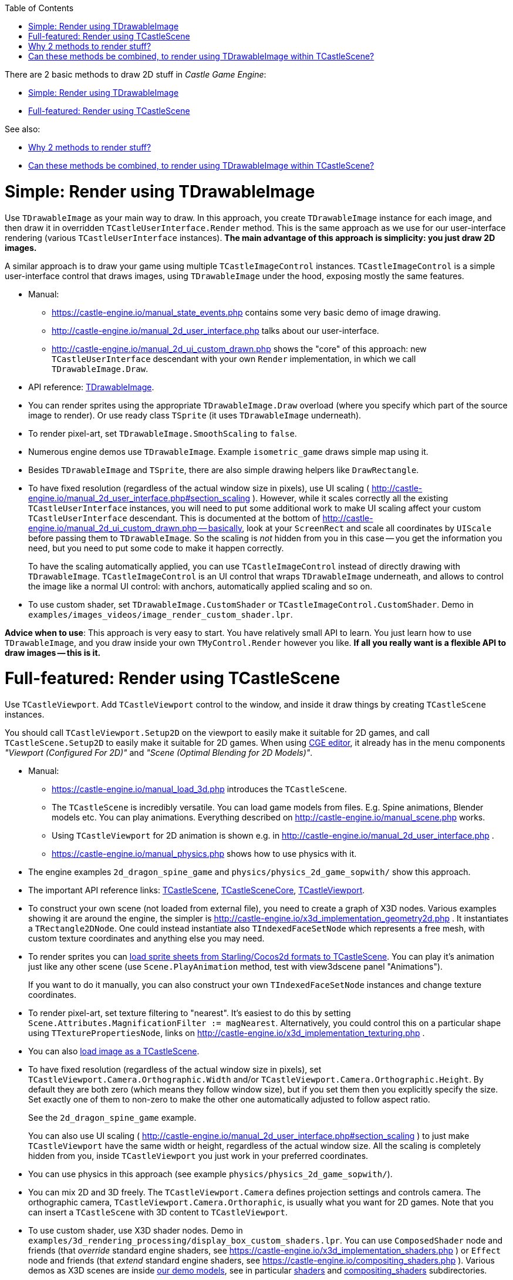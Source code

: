 :doctype: book
:sectnums:
:source-highlighter: coderay
:toc: left

There are 2 basic methods to draw 2D stuff in _Castle Game Engine_:

* <<simple-render-using-tdrawableimage,Simple: Render using TDrawableImage>>
* <<full-featured-render-using-tcastlescene,Full-featured: Render using TCastleScene>>

See also:

* <<why-2-methods-to-render-stuff,Why 2 methods to render stuff?>>
* <<can-these-methods-be-combined-to-render-using-tdrawableimage-within-tcastlescene,Can these methods be combined, to render using TDrawableImage within TCastleScene?>>

= Simple: Render using TDrawableImage

Use `TDrawableImage` as your main way to draw. In this approach, you create `TDrawableImage` instance for each image, and then draw it in overridden `TCastleUserInterface.Render` method. This is the same approach as we use for our user-interface rendering (various `TCastleUserInterface` instances). *The main advantage of this approach is simplicity: you just draw 2D images.*

A similar approach is to draw your game using multiple `TCastleImageControl` instances. `TCastleImageControl` is a simple user-interface control that draws images, using `TDrawableImage` under the hood, exposing mostly the same features.

* Manual:
 ** https://castle-engine.io/manual_state_events.php contains some very basic demo of image drawing.
 ** http://castle-engine.io/manual_2d_user_interface.php talks about our user-interface.
 ** http://castle-engine.io/manual_2d_ui_custom_drawn.php shows the "core" of this approach: new `TCastleUserInterface` descendant with your own `Render` implementation, in which we call `TDrawableImage.Draw`.
* API reference: https://castle-engine.io/apidoc-unstable/html/CastleGLImages.TDrawableImage.html[TDrawableImage].
* You can render sprites using the appropriate `TDrawableImage.Draw` overload (where you specify which part of the source image to render). Or use ready class `TSprite` (it uses `TDrawableImage` underneath).
* To render pixel-art, set `TDrawableImage.SmoothScaling` to `false`.
* Numerous engine demos use `TDrawableImage`. Example `isometric_game` draws simple map using it.
* Besides `TDrawableImage` and `TSprite`, there are also simple drawing helpers like `DrawRectangle`.
* To have fixed resolution (regardless of the actual window size in pixels), use UI scaling ( http://castle-engine.io/manual_2d_user_interface.php#section_scaling ). However, while it scales correctly all the existing `TCastleUserInterface` instances, you will need to put some additional work to make UI scaling affect your custom `TCastleUserInterface` descendant. This is documented at the bottom of http://castle-engine.io/manual_2d_ui_custom_drawn.php -- basically, look at your `ScreenRect` and scale all coordinates by `UIScale` before passing them to `TDrawableImage`. So the scaling is _not_ hidden from you in this case -- you get the information you need, but you need to put some code to make it happen correctly.
+
To have the scaling automatically applied, you can use `TCastleImageControl` instead of directly drawing with `TDrawableImage`. `TCastleImageControl` is an UI control that wraps `TDrawableImage` underneath, and allows to control the image like a normal UI control: with anchors, automatically applied scaling and so on.

* To use custom shader, set `TDrawableImage.CustomShader` or `TCastleImageControl.CustomShader`. Demo in `examples/images_videos/image_render_custom_shader.lpr`.

*Advice when to use*: This approach is very easy to start. You have relatively small API to learn. You just learn how to use `TDrawableImage`, and you draw inside your own `TMyControl.Render` however you like. *If all you really want is a flexible API to draw images -- this is it.*

= Full-featured: Render using TCastleScene

Use `TCastleViewport`. Add `TCastleViewport` control to the window, and inside it draw things by creating `TCastleScene` instances.

You should call `TCastleViewport.Setup2D` on the viewport to easily make it suitable for 2D games, and call `TCastleScene.Setup2D` to easily make it suitable for 2D games. When using https://castle-engine.io/manual_editor.php[CGE editor], it already has in the menu components _"Viewport (Configured For 2D)"_ and _"Scene (Optimal Blending for 2D Models)"_.

* Manual:
 ** https://castle-engine.io/manual_load_3d.php introduces the `TCastleScene`.
 ** The `TCastleScene` is incredibly versatile. You can load game models from files. E.g. Spine animations, Blender models etc. You can play animations. Everything described on http://castle-engine.io/manual_scene.php works.
 ** Using `TCastleViewport` for 2D animation is shown e.g. in http://castle-engine.io/manual_2d_user_interface.php .
 ** https://castle-engine.io/manual_physics.php shows how to use physics with it.
* The engine examples `2d_dragon_spine_game` and `physics/physics_2d_game_sopwith/` show this approach.
* The important API reference links: https://castle-engine.io/apidoc-unstable/html/CastleScene.TCastleScene.html[TCastleScene], https://castle-engine.io/apidoc-unstable/html/CastleSceneCore.TCastleSceneCore.html[TCastleSceneCore], https://castle-engine.io/apidoc-unstable/html/CastleViewport.TCastleViewport.html[TCastleViewport].
* To construct your own scene (not loaded from external file), you need to create a graph of X3D nodes. Various examples showing it are around the engine, the simpler is http://castle-engine.io/x3d_implementation_geometry2d.php . It instantiates a `TRectangle2DNode`. One could instead instantiate also `TIndexedFaceSetNode` which represents a free mesh, with custom texture coordinates and anything else you may need.
* To render sprites you can link:pass:[Sprite sheets][load sprite sheets from Starling/Cocos2d formats to TCastleScene]. You can play it's animation just like any other scene (use `Scene.PlayAnimation` method, test with view3dscene panel "Animations").
+
If you want to do it manually, you can also construct your own `TIndexedFaceSetNode` instances and change texture coordinates.

* To render pixel-art, set texture filtering to "nearest". It's easiest to do this by setting `Scene.Attributes.MagnificationFilter := magNearest`. Alternatively, you could control this on a particular shape using `TTexturePropertiesNode`, links on http://castle-engine.io/x3d_implementation_texturing.php .
* You can also link:pass:[Images][load image as a TCastleScene].
* To have fixed resolution (regardless of the actual window size in pixels), set `TCastleViewport.Camera.Orthographic.Width` and/or `TCastleViewport.Camera.Orthographic.Height`. By default they are both zero (which means they follow window size), but if you set them then you explicitly specify the size. Set exactly one of them to non-zero to make the other one automatically adjusted to follow aspect ratio.
+
See the `2d_dragon_spine_game` example.
+
You can also use UI scaling ( http://castle-engine.io/manual_2d_user_interface.php#section_scaling ) to just make `TCastleViewport` have the same width or height, regardless of the actual window size. All the scaling is completely hidden from you, inside `TCastleViewport` you just work in your preferred coordinates.

* You can use physics in this approach (see example `physics/physics_2d_game_sopwith/`).
* You can mix 2D and 3D freely. The `TCastleViewport.Camera` defines projection settings and controls camera. The orthographic camera, `TCastleViewport.Camera.Orthoraphic`, is usually what you want for 2D games. Note that you can insert a `TCastleScene` with 3D content to `TCastleViewport`.
* To use custom shader, use X3D shader nodes. Demo in `examples/3d_rendering_processing/display_box_custom_shaders.lpr`. You can use `ComposedShader` node and friends (that _override_ standard engine shaders, see https://castle-engine.io/x3d_implementation_shaders.php ) or `Effect` node and friends (that _extend_ standard engine shaders, see https://castle-engine.io/compositing_shaders.php ). Various demos as X3D scenes are inside https://github.com/castle-engine/demo-models[our demo models], see in particular https://github.com/castle-engine/demo-models/tree/master/shaders[shaders] and https://github.com/castle-engine/demo-models/tree/master/compositing_shaders[compositing_shaders] subdirectories.

*Advice when to use*:

* This approach is extremely versatile, so *this is the approach I advice if you plan to draw something more than images*.
* This approach is also easy, if you mostly load 2D models from existing files (Spine JSON, X3D exported from Blender or sprite-sheet-to-x3d). But it is a little more work to construct your own X3D graph -- as there are simply a lot of X3D nodes that you can use. But it pays off in my experience, you really can do everything. Our http://cat-astrophe-games.com/[Cat-astrophe Games] games ("Dragon Squash", "Escape from the Universe", http://store.steampowered.com/app/746750/The_Unholy_Society/["The Unholy Society"]) are all implemented using this approach.
* This approach allows engine to take care of animations, physics, and other cool stuff for you.

= Why 2 methods to render stuff?

Because they are both useful :)

* Drawing using TDrawableImage is imperative.
* Settings things up using TCastleScene is declarative.

The _declarative_ approach is more powerful (the engine can do automatically a lot of more stuff for you, this way).

The _imperative_ stuff is simpler to use, and enough for simple use-cases. I wondered about removing this approach, but it seems many people like it, and it _is_ enough for many use-cases.

= Can these methods be combined, to render using TDrawableImage within TCastleScene?

I plan to enable rendering using TDrawableImage into a TCastleScene one day. Then you could render user interface into TCastleScene, rotate this TCastleScene, and have easy user-interface in 3D. This is part of https://castle-engine.io/planned_features.php .
